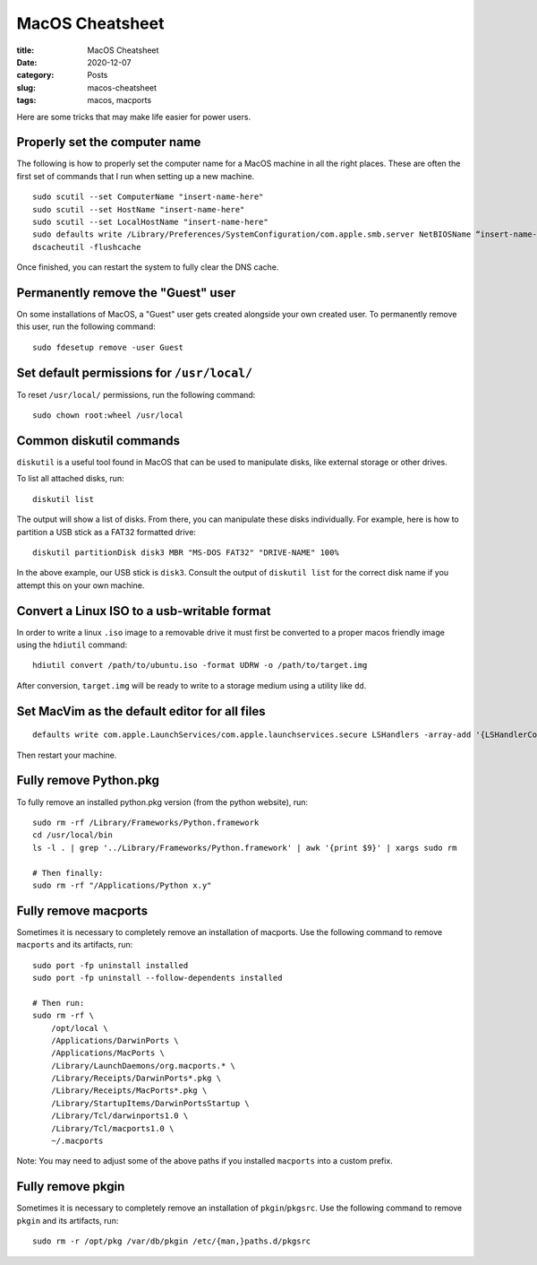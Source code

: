 ****************
MacOS Cheatsheet
****************

:title: MacOS Cheatsheet
:date: 2020-12-07
:category: Posts
:slug: macos-cheatsheet
:tags: macos, macports

Here are some tricks that may make life easier for power users.

Properly set the computer name
##############################
The following is how to properly set the computer name for a MacOS machine in all the
right places. These are often the first set of commands that I run when setting up a new
machine.
::

    sudo scutil --set ComputerName "insert-name-here"
    sudo scutil --set HostName "insert-name-here"
    sudo scutil --set LocalHostName "insert-name-here"
    sudo defaults write /Library/Preferences/SystemConfiguration/com.apple.smb.server NetBIOSName “insert-name-here”
    dscacheutil -flushcache

Once finished, you can restart the system to fully clear the DNS cache.

Permanently remove the "Guest" user
###################################
On some installations of MacOS, a "Guest" user gets created alongside your own created 
user. To permanently remove this user, run the following command:
::

    sudo fdesetup remove -user Guest
 
Set default permissions for ``/usr/local/``
###########################################
To reset ``/usr/local/`` permissions, run the following command:
::

    sudo chown root:wheel /usr/local

Common diskutil commands
########################
``diskutil`` is a useful tool found in MacOS that can be used to manipulate disks, like
external storage or other drives.

To list all attached disks, run:
::

    diskutil list

The output will show a list of disks. From there, you can manipulate these disks
individually. For example, here is how to partition a USB stick as a FAT32 formatted
drive:
::

    diskutil partitionDisk disk3 MBR "MS-DOS FAT32" "DRIVE-NAME" 100%

In the above example, our USB stick is ``disk3``. Consult the output of ``diskutil list`` for
the correct disk name if you attempt this on your own machine.

Convert a Linux ISO to a usb-writable format
############################################
In order to write a linux ``.iso`` image to a removable drive it must first be converted to
a proper macos friendly image using the ``hdiutil`` command:
::

    hdiutil convert /path/to/ubuntu.iso -format UDRW -o /path/to/target.img

After conversion, ``target.img`` will be ready to write to a storage medium using a utility
like ``dd``.

Set MacVim as the default editor for all files
##############################################
::

    defaults write com.apple.LaunchServices/com.apple.launchservices.secure LSHandlers -array-add '{LSHandlerContentType=public.plain-text;LSHandlerRoleAll=org.vim.MacVim;}'

Then restart your machine.

Fully remove Python.pkg
#######################
To fully remove an installed python.pkg version (from the python website), run:
::

    sudo rm -rf /Library/Frameworks/Python.framework
    cd /usr/local/bin
    ls -l . | grep '../Library/Frameworks/Python.framework' | awk '{print $9}' | xargs sudo rm

    # Then finally:
    sudo rm -rf "/Applications/Python x.y"

Fully remove macports
#####################
Sometimes it is necessary to completely remove an installation of macports. Use the
following command to remove ``macports`` and its artifacts, run:
::

    sudo port -fp uninstall installed
    sudo port -fp uninstall --follow-dependents installed

    # Then run:
    sudo rm -rf \
        /opt/local \
        /Applications/DarwinPorts \
        /Applications/MacPorts \
        /Library/LaunchDaemons/org.macports.* \
        /Library/Receipts/DarwinPorts*.pkg \
        /Library/Receipts/MacPorts*.pkg \
        /Library/StartupItems/DarwinPortsStartup \
        /Library/Tcl/darwinports1.0 \
        /Library/Tcl/macports1.0 \
        ~/.macports

Note: You may need to adjust some of the above paths if you installed ``macports`` into a
custom prefix.

Fully remove pkgin
##################
Sometimes it is necessary to completely remove an installation of ``pkgin``/``pkgsrc``. Use
the following command to remove ``pkgin`` and its artifacts, run:
::

    sudo rm -r /opt/pkg /var/db/pkgin /etc/{man,}paths.d/pkgsrc
